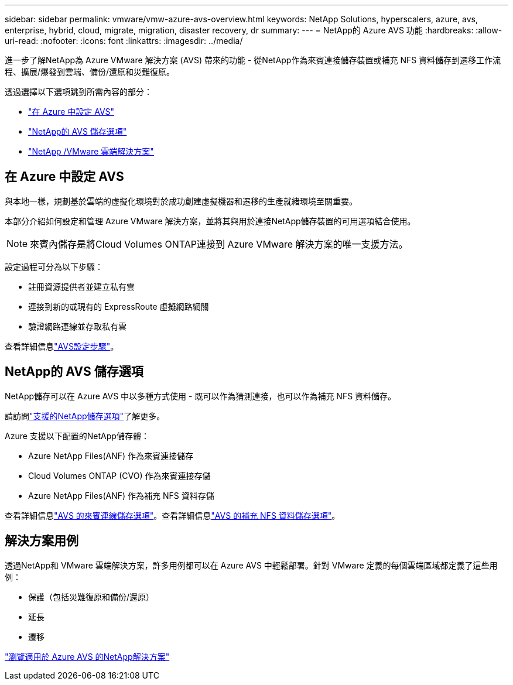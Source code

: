 ---
sidebar: sidebar 
permalink: vmware/vmw-azure-avs-overview.html 
keywords: NetApp Solutions, hyperscalers, azure, avs, enterprise, hybrid, cloud, migrate, migration, disaster recovery, dr 
summary:  
---
= NetApp的 Azure AVS 功能
:hardbreaks:
:allow-uri-read: 
:nofooter: 
:icons: font
:linkattrs: 
:imagesdir: ../media/


[role="lead"]
進一步了解NetApp為 Azure VMware 解決方案 (AVS) 帶來的功能 - 從NetApp作為來賓連接儲存裝置或補充 NFS 資料儲存到遷移工作流程、擴展/爆發到雲端、備份/還原和災難復原。

透過選擇以下選項跳到所需內容的部分：

* link:#config["在 Azure 中設定 AVS"]
* link:#datastore["NetApp的 AVS 儲存選項"]
* link:#solutions["NetApp /VMware 雲端解決方案"]




== 在 Azure 中設定 AVS

與本地一樣，規劃基於雲端的虛擬化環境對於成功創建虛擬機器和遷移的生產就緒環境至關重要。

本部分介紹如何設定和管理 Azure VMware 解決方案，並將其與用於連接NetApp儲存裝置的可用選項結合使用。


NOTE: 來賓內儲存是將Cloud Volumes ONTAP連接到 Azure VMware 解決方案的唯一支援方法。

設定過程可分為以下步驟：

* 註冊資源提供者並建立私有雲
* 連接到新的或現有的 ExpressRoute 虛擬網路網關
* 驗證網路連線並存取私有雲


查看詳細信息link:azure-setup.html["AVS設定步驟"]。



== NetApp的 AVS 儲存選項

NetApp儲存可以在 Azure AVS 中以多種方式使用 - 既可以作為猜測連接，也可以作為補充 NFS 資料儲存。

請訪問link:vmw-hybrid-support-configs.html["支援的NetApp儲存選項"]了解更多。

Azure 支援以下配置的NetApp儲存體：

* Azure NetApp Files(ANF) 作為來賓連接儲存
* Cloud Volumes ONTAP (CVO) 作為來賓連接存儲
* Azure NetApp Files(ANF) 作為補充 NFS 資料存儲


查看詳細信息link:azure-guest.html["AVS 的來賓連線儲存選項"]。查看詳細信息link:azure-native-nfs-datastore-option.html["AVS 的補充 NFS 資料儲存選項"]。



== 解決方案用例

透過NetApp和 VMware 雲端解決方案，許多用例都可以在 Azure AVS 中輕鬆部署。針對 VMware 定義的每個雲端區域都定義了這些用例：

* 保護（包括災難復原和備份/還原）
* 延長
* 遷移


link:vmw-azure-avs-solutions.html["瀏覽適用於 Azure AVS 的NetApp解決方案"]
